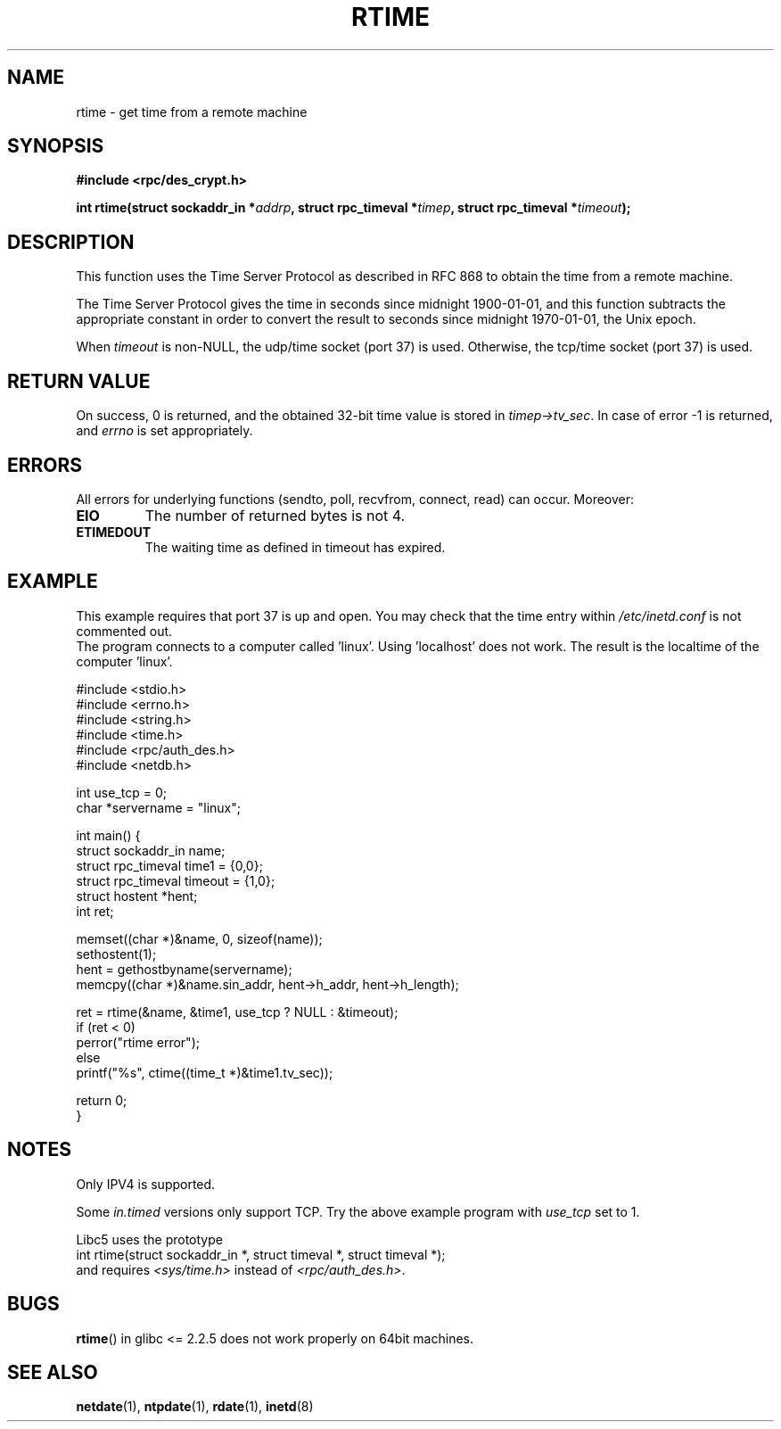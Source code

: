 .\" Copyright 2003 walter harms (walter.harms@informatik.uni-oldenburg.de)
.\" Distributed under GPL
.\" Modified 2003-04-04 Walter Harms
.\" <walter.harms@informatik.uni-oldenburg.de>
.\"
.\" Slightly polished, aeb, 2003-04-06
.\"
.TH RTIME 3 2003-04-04 "sunrpc" "RPC time function" 
.SH NAME
rtime \- get time from a remote machine
.SH SYNOPSIS
.sp
.B "#include <rpc/des_crypt.h>"
.sp
.BI "int rtime(struct sockaddr_in *" addrp ,
.BI "struct rpc_timeval *" timep ,
.BI "struct rpc_timeval *" timeout );
.sp
.SH DESCRIPTION
This function uses the Time Server Protocol as described in
RFC\ 868 to obtain the time from a remote machine.
.LP
The Time Server Protocol gives the time in seconds since midnight 1900-01-01,
and this function subtracts the appropriate constant in order to
convert the result to seconds since midnight 1970-01-01, the Unix epoch.
.LP
When
.I timeout
is non-NULL, the udp/time socket (port 37) is used.
Otherwise, the tcp/time socket (port 37) is used.
.SH "RETURN VALUE"
On success, 0 is returned, and the obtained 32-bit time value is stored in
.IR timep->tv_sec .
In case of error \-1 is returned, and
.I errno
is set appropriately.
.SH ERRORS
All errors for underlying functions (sendto, poll, recvfrom, connect, read)
can occur. Moreover:
.TP
.B EIO
The number of returned bytes is not 4.
.TP
.B ETIMEDOUT
The waiting time as defined in timeout has expired.
.SH "EXAMPLE"
This example requires that port 37 is up and open. You may check
that the time entry within
.I /etc/inetd.conf
is not commented out.
.br
The program connects to a computer called 'linux'.
Using 'localhost' does not work.
The result is the localtime of the computer 'linux'.
.sp 
.nf
#include <stdio.h>
#include <errno.h>
#include <string.h>
#include <time.h>
#include <rpc/auth_des.h>
#include <netdb.h>

int use_tcp = 0;
char *servername = "linux";

int main() {
  struct sockaddr_in name;
  struct rpc_timeval time1 = {0,0};
  struct rpc_timeval timeout = {1,0};
  struct hostent *hent;
  int ret;

  memset((char *)&name, 0, sizeof(name));
  sethostent(1);
  hent = gethostbyname(servername);
  memcpy((char *)&name.sin_addr, hent->h_addr, hent->h_length); 

  ret = rtime(&name, &time1, use_tcp ? NULL : &timeout);
  if (ret < 0)
    perror("rtime error");
  else
    printf("%s", ctime((time_t *)&time1.tv_sec));

  return 0;
}
.fi
.SH "NOTES"
Only IPV4 is supported.
.LP
Some
.I in.timed
versions only support TCP. Try the above example program with
.I use_tcp
set to 1.
.LP
Libc5 uses the prototype
.br
int rtime(struct sockaddr_in *, struct timeval *, struct timeval *);
.br
and requires
.I <sys/time.h>
instead of
.IR <rpc/auth_des.h> .

.SH "BUGS"
.BR rtime () 
in glibc <= 2.2.5 does not work properly on 64bit machines.
.SH "SEE ALSO"
.BR netdate (1),
.BR ntpdate (1),
.BR rdate (1),
.BR inetd (8)
